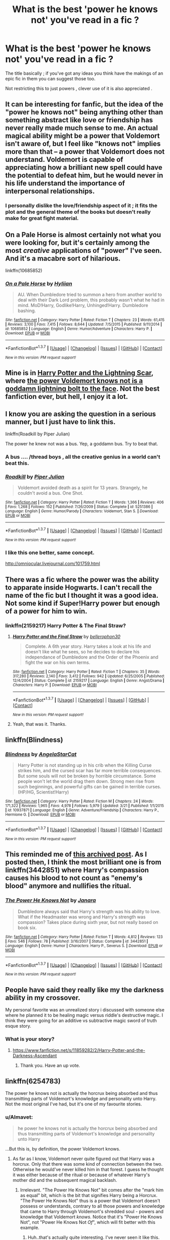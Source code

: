 #+TITLE: What is the best 'power he knows not' you've read in a fic ?

* What is the best 'power he knows not' you've read in a fic ?
:PROPERTIES:
:Author: BLAZINGSORCERER199
:Score: 12
:DateUnix: 1462652837.0
:DateShort: 2016-May-08
:FlairText: Discussion
:END:
The title basically ; if you've got any ideas you think have the makings of an epic fic in them you can suggest those too.

Not restricting this to just powers , clever use of it is also appreciated .


** It can be interesting for fanfic, but the idea of the "power he knows not" being anything other than something abstract like love or friendship has never really made much sense to me. An actual magical ability might be a power that Voldemort isn't aware of, but I feel like "knows not" implies more than that -- a power that Voldemort does not understand. Voldemort is capable of appreciating how a brilliant new spell could have the potential to defeat him, but he would never in his life understand the importance of interpersonal relationships.
:PROPERTIES:
:Author: ClearlyClaire
:Score: 15
:DateUnix: 1462669722.0
:DateShort: 2016-May-08
:END:

*** I personally dislike the love/friendship aspect of it ; it fits the plot and the general theme of the books but doesn't really make for great fight material.
:PROPERTIES:
:Author: BLAZINGSORCERER199
:Score: 8
:DateUnix: 1462703579.0
:DateShort: 2016-May-08
:END:


** On a Pale Horse is almost certainly not what you were looking for, but it's certainly among the most /creative/ applications of "power" I've seen. And it's a macabre sort of hilarious.

linkffn(10685852)
:PROPERTIES:
:Author: GoldieFox
:Score: 5
:DateUnix: 1462662218.0
:DateShort: 2016-May-08
:END:

*** [[http://www.fanfiction.net/s/10685852/1/][*/On a Pale Horse/*]] by [[https://www.fanfiction.net/u/3305720/Hyliian][/Hyliian/]]

#+begin_quote
  AU. When Dumbledore tried to summon a hero from another world to deal with their Dark Lord problem, this probably wasn't what he had in mind. MoD!Harry, Godlike!Harry, Unhinged!Harry. Dumbledore bashing.
#+end_quote

^{/Site/: [[http://www.fanfiction.net/][fanfiction.net]] *|* /Category/: Harry Potter *|* /Rated/: Fiction T *|* /Chapters/: 23 *|* /Words/: 61,415 *|* /Reviews/: 3,100 *|* /Favs/: 7,415 *|* /Follows/: 8,644 *|* /Updated/: 7/5/2015 *|* /Published/: 9/11/2014 *|* /id/: 10685852 *|* /Language/: English *|* /Genre/: Humor/Adventure *|* /Characters/: Harry P. *|* /Download/: [[http://www.p0ody-files.com/ff_to_ebook/ffn-bot/index.php?id=10685852&source=ff&filetype=epub][EPUB]] or [[http://www.p0ody-files.com/ff_to_ebook/ffn-bot/index.php?id=10685852&source=ff&filetype=mobi][MOBI]]}

--------------

*FanfictionBot*^{1.3.7} *|* [[[https://github.com/tusing/reddit-ffn-bot/wiki/Usage][Usage]]] | [[[https://github.com/tusing/reddit-ffn-bot/wiki/Changelog][Changelog]]] | [[[https://github.com/tusing/reddit-ffn-bot/issues/][Issues]]] | [[[https://github.com/tusing/reddit-ffn-bot/][GitHub]]] | [[[https://www.reddit.com/message/compose?to=%2Fu%2Ftusing][Contact]]]

^{/New in this version: PM request support!/}
:PROPERTIES:
:Author: FanfictionBot
:Score: 1
:DateUnix: 1462662266.0
:DateShort: 2016-May-08
:END:


** Mine is in [[https://www.fanfiction.net/s/10349675/1/Harry-Potter-and-the-Lightning-Scar][Harry Potter and the Lightning Scar]], where [[/spoiler][the power Voldemort knows not is a goddamn lightning bolt to the face]]. Not the best fanfiction ever, but hell, I enjoy it a lot.
:PROPERTIES:
:Author: yarglethatblargle
:Score: 5
:DateUnix: 1462663551.0
:DateShort: 2016-May-08
:END:


** I know you are asking the question in a serious manner, but I just have to link this.

linkffn(Roadkill by Piper Julian)

The power he knew not was a bus. Yep, a goddamn bus. Try to beat that.
:PROPERTIES:
:Author: Vardso
:Score: 4
:DateUnix: 1462702113.0
:DateShort: 2016-May-08
:END:

*** A bus .... /thread boys , all the creative genius in a world can't beat this.
:PROPERTIES:
:Author: BLAZINGSORCERER199
:Score: 4
:DateUnix: 1462703463.0
:DateShort: 2016-May-08
:END:


*** [[http://www.fanfiction.net/s/5251386/1/][*/Roadkill/*]] by [[https://www.fanfiction.net/u/642814/Piper-Julian][/Piper Julian/]]

#+begin_quote
  Voldemort avoided death as a spirit for 13 years. Strangely, he couldn't avoid a bus. One Shot.
#+end_quote

^{/Site/: [[http://www.fanfiction.net/][fanfiction.net]] *|* /Category/: Harry Potter *|* /Rated/: Fiction T *|* /Words/: 1,366 *|* /Reviews/: 406 *|* /Favs/: 1,268 *|* /Follows/: 152 *|* /Published/: 7/26/2009 *|* /Status/: Complete *|* /id/: 5251386 *|* /Language/: English *|* /Genre/: Humor/Parody *|* /Characters/: Voldemort, Stan S. *|* /Download/: [[http://www.p0ody-files.com/ff_to_ebook/ffn-bot/index.php?id=5251386&source=ff&filetype=epub][EPUB]] or [[http://www.p0ody-files.com/ff_to_ebook/ffn-bot/index.php?id=5251386&source=ff&filetype=mobi][MOBI]]}

--------------

*FanfictionBot*^{1.3.7} *|* [[[https://github.com/tusing/reddit-ffn-bot/wiki/Usage][Usage]]] | [[[https://github.com/tusing/reddit-ffn-bot/wiki/Changelog][Changelog]]] | [[[https://github.com/tusing/reddit-ffn-bot/issues/][Issues]]] | [[[https://github.com/tusing/reddit-ffn-bot/][GitHub]]] | [[[https://www.reddit.com/message/compose?to=%2Fu%2Ftusing][Contact]]]

^{/New in this version: PM request support!/}
:PROPERTIES:
:Author: FanfictionBot
:Score: 1
:DateUnix: 1462702168.0
:DateShort: 2016-May-08
:END:


*** I like this one better, same concept.

[[http://omniocular.livejournal.com/101759.html]]
:PROPERTIES:
:Author: papercuts187
:Score: 1
:DateUnix: 1462895978.0
:DateShort: 2016-May-10
:END:


** There was a fic where the power was the ability to apparate inside Hogwarts. I can't recall the name of the fic but I thought it was a good idea. Not some kind if Super!Harry power but enough of a power for him to win.
:PROPERTIES:
:Author: Ch1pp
:Score: 2
:DateUnix: 1462658574.0
:DateShort: 2016-May-08
:END:

*** linkffn(2159217) Harry Potter & The Final Straw?
:PROPERTIES:
:Author: jeffala
:Score: 1
:DateUnix: 1462660179.0
:DateShort: 2016-May-08
:END:

**** [[http://www.fanfiction.net/s/2159217/1/][*/Harry Potter and the Final Straw/*]] by [[https://www.fanfiction.net/u/712211/bellerophon30][/bellerophon30/]]

#+begin_quote
  Complete. A 6th year story. Harry takes a look at his life and doesn't like what he sees, so he decides to declare his independance of Dumbledore and the Order of the Phoenix and fight the war on his own terms.
#+end_quote

^{/Site/: [[http://www.fanfiction.net/][fanfiction.net]] *|* /Category/: Harry Potter *|* /Rated/: Fiction T *|* /Chapters/: 35 *|* /Words/: 317,280 *|* /Reviews/: 2,140 *|* /Favs/: 3,412 *|* /Follows/: 942 *|* /Updated/: 6/25/2005 *|* /Published/: 12/4/2004 *|* /Status/: Complete *|* /id/: 2159217 *|* /Language/: English *|* /Genre/: Angst/Drama *|* /Characters/: Harry P. *|* /Download/: [[http://www.p0ody-files.com/ff_to_ebook/ffn-bot/index.php?id=2159217&source=ff&filetype=epub][EPUB]] or [[http://www.p0ody-files.com/ff_to_ebook/ffn-bot/index.php?id=2159217&source=ff&filetype=mobi][MOBI]]}

--------------

*FanfictionBot*^{1.3.7} *|* [[[https://github.com/tusing/reddit-ffn-bot/wiki/Usage][Usage]]] | [[[https://github.com/tusing/reddit-ffn-bot/wiki/Changelog][Changelog]]] | [[[https://github.com/tusing/reddit-ffn-bot/issues/][Issues]]] | [[[https://github.com/tusing/reddit-ffn-bot/][GitHub]]] | [[[https://www.reddit.com/message/compose?to=%2Fu%2Ftusing][Contact]]]

^{/New in this version: PM request support!/}
:PROPERTIES:
:Author: FanfictionBot
:Score: 1
:DateUnix: 1462660242.0
:DateShort: 2016-May-08
:END:


**** Yeah, that was it. Thanks.
:PROPERTIES:
:Author: Ch1pp
:Score: 1
:DateUnix: 1462727770.0
:DateShort: 2016-May-08
:END:


** linkffn(Blindness)
:PROPERTIES:
:Author: Doomchicken7
:Score: 2
:DateUnix: 1462705356.0
:DateShort: 2016-May-08
:END:

*** [[http://www.fanfiction.net/s/10937871/1/][*/Blindness/*]] by [[https://www.fanfiction.net/u/717542/AngelaStarCat][/AngelaStarCat/]]

#+begin_quote
  Harry Potter is not standing up in his crib when the Killing Curse strikes him, and the cursed scar has far more terrible consequences. But some souls will not be broken by horrible circumstance. Some people won't let the world drag them down. Strong men rise from such beginnings, and powerful gifts can be gained in terrible curses. (HP/HG, Scientist!Harry)
#+end_quote

^{/Site/: [[http://www.fanfiction.net/][fanfiction.net]] *|* /Category/: Harry Potter *|* /Rated/: Fiction M *|* /Chapters/: 24 *|* /Words/: 171,322 *|* /Reviews/: 1,965 *|* /Favs/: 4,978 *|* /Follows/: 5,979 *|* /Updated/: 3/21 *|* /Published/: 1/1/2015 *|* /id/: 10937871 *|* /Language/: English *|* /Genre/: Adventure/Friendship *|* /Characters/: Harry P., Hermione G. *|* /Download/: [[http://www.p0ody-files.com/ff_to_ebook/ffn-bot/index.php?id=10937871&source=ff&filetype=epub][EPUB]] or [[http://www.p0ody-files.com/ff_to_ebook/ffn-bot/index.php?id=10937871&source=ff&filetype=mobi][MOBI]]}

--------------

*FanfictionBot*^{1.3.7} *|* [[[https://github.com/tusing/reddit-ffn-bot/wiki/Usage][Usage]]] | [[[https://github.com/tusing/reddit-ffn-bot/wiki/Changelog][Changelog]]] | [[[https://github.com/tusing/reddit-ffn-bot/issues/][Issues]]] | [[[https://github.com/tusing/reddit-ffn-bot/][GitHub]]] | [[[https://www.reddit.com/message/compose?to=%2Fu%2Ftusing][Contact]]]

^{/New in this version: PM request support!/}
:PROPERTIES:
:Author: FanfictionBot
:Score: 1
:DateUnix: 1462705421.0
:DateShort: 2016-May-08
:END:


** This reminded me of [[https://www.reddit.com/r/HPfanfiction/comments/35fwr6/silliest_death_voldemorts_died/][this archived post]]. As I posted then, I think the most brilliant one is from linkffn(3442851) where Harry's compassion causes his blood to not count as "enemy's blood" anymore and nullifies the ritual.
:PROPERTIES:
:Author: canaki17
:Score: 2
:DateUnix: 1462808718.0
:DateShort: 2016-May-09
:END:

*** [[http://www.fanfiction.net/s/3442851/1/][*/The Power He Knows Not/*]] by [[https://www.fanfiction.net/u/472569/Janara][/Janara/]]

#+begin_quote
  Dumbledore always said that Harry's strength was his ability to love. What if the Headmaster was wrong and Harry's strength was compassion? Takes place during sixth year, but not really based on book six.
#+end_quote

^{/Site/: [[http://www.fanfiction.net/][fanfiction.net]] *|* /Category/: Harry Potter *|* /Rated/: Fiction T *|* /Words/: 4,812 *|* /Reviews/: 123 *|* /Favs/: 546 *|* /Follows/: 78 *|* /Published/: 3/16/2007 *|* /Status/: Complete *|* /id/: 3442851 *|* /Language/: English *|* /Genre/: Humor *|* /Characters/: Harry P., Severus S. *|* /Download/: [[http://www.p0ody-files.com/ff_to_ebook/ffn-bot/index.php?id=3442851&source=ff&filetype=epub][EPUB]] or [[http://www.p0ody-files.com/ff_to_ebook/ffn-bot/index.php?id=3442851&source=ff&filetype=mobi][MOBI]]}

--------------

*FanfictionBot*^{1.3.7} *|* [[[https://github.com/tusing/reddit-ffn-bot/wiki/Usage][Usage]]] | [[[https://github.com/tusing/reddit-ffn-bot/wiki/Changelog][Changelog]]] | [[[https://github.com/tusing/reddit-ffn-bot/issues/][Issues]]] | [[[https://github.com/tusing/reddit-ffn-bot/][GitHub]]] | [[[https://www.reddit.com/message/compose?to=%2Fu%2Ftusing][Contact]]]

^{/New in this version: PM request support!/}
:PROPERTIES:
:Author: FanfictionBot
:Score: 1
:DateUnix: 1462808736.0
:DateShort: 2016-May-09
:END:


** People have said they really like my the darkness ability in my crossover.

My personal favorite was an unrealized story i discussed with someone else where he planned it to be healing magic versus riddle's destructive magic. I think they were going for an additive vs subtractive magic sword of truth esque story.
:PROPERTIES:
:Author: viol8er
:Score: 2
:DateUnix: 1462658165.0
:DateShort: 2016-May-08
:END:

*** What is your story?
:PROPERTIES:
:Author: Raton938
:Score: 1
:DateUnix: 1462898416.0
:DateShort: 2016-May-10
:END:

**** [[https://www.fanfiction.net/s/11859282/2/Harry-Potter-and-the-Darkness-Ascendant]]
:PROPERTIES:
:Author: viol8er
:Score: 2
:DateUnix: 1462898560.0
:DateShort: 2016-May-10
:END:

***** Thank you. Have an up vote.
:PROPERTIES:
:Author: Raton938
:Score: 1
:DateUnix: 1462930562.0
:DateShort: 2016-May-11
:END:


** linkffn(6254783)

The power he knows not is actually the horcrux being absorbed and thus transmitting parts of Voldemort's knowledge and personality unto Harry. Not the most original I've had, but it's one of my favourite stories.
:PROPERTIES:
:Author: Anukhet
:Score: 2
:DateUnix: 1462653678.0
:DateShort: 2016-May-08
:END:

*** u/Almavet:
#+begin_quote
  he power he knows not is actually the horcrux being absorbed and thus transmitting parts of Voldemort's knowledge and personality unto Harry
#+end_quote

...But this is, by definition, the power Voldemort knows.
:PROPERTIES:
:Author: Almavet
:Score: 7
:DateUnix: 1462682340.0
:DateShort: 2016-May-08
:END:

**** As far as I know, Voldemort never quite figured out that Harry was a horcrux. Only that there was some kind of connection between the two. Otherwise he would've never killed him in that forest. I guess he thought it was either because of the ritual or because of whatever Harry's mother did and the subsequent magical backlash.
:PROPERTIES:
:Author: Anukhet
:Score: 1
:DateUnix: 1462704431.0
:DateShort: 2016-May-08
:END:

***** Irrelevant. "The Power He Knows Not" bit comes after the "mark him as equal" bit, which is the bit that signifies Harry being a Horcrux. "The Power He Knows Not" thus is a power that Voldemort doesn't possess or understands, contrary to all those powers and knowledge that came to Harry through Voldemort's shredded soul - powers and knowledge that Voldemort /knows/. Notice that it's "Power He Knows Not", not "Power He Knows Not /Of/", which will fit better with this example.
:PROPERTIES:
:Author: Almavet
:Score: 5
:DateUnix: 1462713436.0
:DateShort: 2016-May-08
:END:

****** Huh..that's actually quite interesting. I've never seen it like this.
:PROPERTIES:
:Author: Anukhet
:Score: 1
:DateUnix: 1462717842.0
:DateShort: 2016-May-08
:END:


****** In the same vein, as far as the prophecy is concerned possession is all that matters. It just says he /has/ the power, not that he defeats Voldemort with it.
:PROPERTIES:
:Author: Krististrasza
:Score: 1
:DateUnix: 1462861366.0
:DateShort: 2016-May-10
:END:


*** [[http://www.fanfiction.net/s/6254783/1/][*/Rise of the Wizards/*]] by [[https://www.fanfiction.net/u/1729392/Teufel1987][/Teufel1987/]]

#+begin_quote
  Voldemort's attempt at possessing Harry had a different outcome when Harry fought back with the "Power He Knows Not". This set a change in motion that shall affect both Wizards and Muggles. AU after fifth year: Featuring a darkish and manipulative Harry
#+end_quote

^{/Site/: [[http://www.fanfiction.net/][fanfiction.net]] *|* /Category/: Harry Potter *|* /Rated/: Fiction M *|* /Chapters/: 51 *|* /Words/: 479,722 *|* /Reviews/: 3,896 *|* /Favs/: 5,604 *|* /Follows/: 4,480 *|* /Updated/: 4/4/2014 *|* /Published/: 8/20/2010 *|* /Status/: Complete *|* /id/: 6254783 *|* /Language/: English *|* /Characters/: Harry P. *|* /Download/: [[http://www.p0ody-files.com/ff_to_ebook/ffn-bot/index.php?id=6254783&source=ff&filetype=epub][EPUB]] or [[http://www.p0ody-files.com/ff_to_ebook/ffn-bot/index.php?id=6254783&source=ff&filetype=mobi][MOBI]]}

--------------

*FanfictionBot*^{1.3.7} *|* [[[https://github.com/tusing/reddit-ffn-bot/wiki/Usage][Usage]]] | [[[https://github.com/tusing/reddit-ffn-bot/wiki/Changelog][Changelog]]] | [[[https://github.com/tusing/reddit-ffn-bot/issues/][Issues]]] | [[[https://github.com/tusing/reddit-ffn-bot/][GitHub]]] | [[[https://www.reddit.com/message/compose?to=%2Fu%2Ftusing][Contact]]]

^{/New in this version: PM request support!/}
:PROPERTIES:
:Author: FanfictionBot
:Score: 1
:DateUnix: 1462653690.0
:DateShort: 2016-May-08
:END:


** I really liked Wizard of the Kaleidoscope, where Harry has the Sharingan

[[https://m.fanfiction.net/s/6995114/1/The-Wizard-of-the-Kaleidoscope]]

Also Heir of Dracula, where Harry is the reincarnation of Vlad Tepes III

[[https://m.fanfiction.net/s/8517195/1/Heir-of-Dracula]]

Sorry, I'm on mobile.
:PROPERTIES:
:Author: snickerslv100
:Score: 1
:DateUnix: 1462657722.0
:DateShort: 2016-May-08
:END:


** Linkffn (8045114)
:PROPERTIES:
:Author: lordfreakingpenguins
:Score: 1
:DateUnix: 1462696240.0
:DateShort: 2016-May-08
:END:

*** linkffn(8045114)

You can't have spaces for the bot to work dude.
:PROPERTIES:
:Author: IHATEHERMIONESUE
:Score: 2
:DateUnix: 1462704793.0
:DateShort: 2016-May-08
:END:

**** Thanks mate :D
:PROPERTIES:
:Author: lordfreakingpenguins
:Score: 2
:DateUnix: 1462705038.0
:DateShort: 2016-May-08
:END:


**** [[http://www.fanfiction.net/s/8045114/1/][*/A Marauder's Plan/*]] by [[https://www.fanfiction.net/u/3926884/CatsAreCool][/CatsAreCool/]]

#+begin_quote
  Sirius decides to stay in England after escaping Hogwarts and makes protecting Harry his priority. AU GOF.
#+end_quote

^{/Site/: [[http://www.fanfiction.net/][fanfiction.net]] *|* /Category/: Harry Potter *|* /Rated/: Fiction T *|* /Chapters/: 82 *|* /Words/: 823,252 *|* /Reviews/: 8,472 *|* /Favs/: 8,211 *|* /Follows/: 9,388 *|* /Updated/: 5/2 *|* /Published/: 4/21/2012 *|* /id/: 8045114 *|* /Language/: English *|* /Genre/: Family/Drama *|* /Characters/: Sirius B., Harry P. *|* /Download/: [[http://www.p0ody-files.com/ff_to_ebook/ffn-bot/index.php?id=8045114&source=ff&filetype=epub][EPUB]] or [[http://www.p0ody-files.com/ff_to_ebook/ffn-bot/index.php?id=8045114&source=ff&filetype=mobi][MOBI]]}

--------------

*FanfictionBot*^{1.3.7} *|* [[[https://github.com/tusing/reddit-ffn-bot/wiki/Usage][Usage]]] | [[[https://github.com/tusing/reddit-ffn-bot/wiki/Changelog][Changelog]]] | [[[https://github.com/tusing/reddit-ffn-bot/issues/][Issues]]] | [[[https://github.com/tusing/reddit-ffn-bot/][GitHub]]] | [[[https://www.reddit.com/message/compose?to=%2Fu%2Ftusing][Contact]]]

^{/New in this version: PM request support!/}
:PROPERTIES:
:Author: FanfictionBot
:Score: 1
:DateUnix: 1462704806.0
:DateShort: 2016-May-08
:END:


** I'm searching through my bookmarks, looking for this one fic where the power he knows not was the science of the 20th century. Harry is raised by a muggle couple in this, a British Navy Captain and his wife, who're living in the US after the end of his service.

It was very "meh", but had some good parts. Voldemort just dying of radiation was actually kind of funny.

If anyone remembers the title of this one, pls post. I'm looking myself.
:PROPERTIES:
:Author: UndeadBBQ
:Score: 1
:DateUnix: 1462705750.0
:DateShort: 2016-May-08
:END:


** In linkffn(8848598) the power he knows not is [[/spoiler][Sportsmanship]]! It's a Harry/Fleur one-shot, with a little bit of Ron bashing and a whole lot of sassy Harry.
:PROPERTIES:
:Author: Faeriniel
:Score: 1
:DateUnix: 1462710139.0
:DateShort: 2016-May-08
:END:

*** [[http://www.fanfiction.net/s/8848598/1/][*/Allure Immune Harry/*]] by [[https://www.fanfiction.net/u/1890123/Racke][/Racke/]]

#+begin_quote
  Harry had no idea why the boys in the Great Hall drooled over themselves as the students from Beuxbatons made their entrance, but he knew better than to let an opportunity slip. He hurriedly stole Ron's sandwich. It tasted gloriously.
#+end_quote

^{/Site/: [[http://www.fanfiction.net/][fanfiction.net]] *|* /Category/: Harry Potter *|* /Rated/: Fiction T *|* /Words/: 8,628 *|* /Reviews/: 478 *|* /Favs/: 5,496 *|* /Follows/: 1,366 *|* /Published/: 12/29/2012 *|* /Status/: Complete *|* /id/: 8848598 *|* /Language/: English *|* /Genre/: Humor/Romance *|* /Characters/: Harry P., Fleur D. *|* /Download/: [[http://www.p0ody-files.com/ff_to_ebook/ffn-bot/index.php?id=8848598&source=ff&filetype=epub][EPUB]] or [[http://www.p0ody-files.com/ff_to_ebook/ffn-bot/index.php?id=8848598&source=ff&filetype=mobi][MOBI]]}

--------------

*FanfictionBot*^{1.3.7} *|* [[[https://github.com/tusing/reddit-ffn-bot/wiki/Usage][Usage]]] | [[[https://github.com/tusing/reddit-ffn-bot/wiki/Changelog][Changelog]]] | [[[https://github.com/tusing/reddit-ffn-bot/issues/][Issues]]] | [[[https://github.com/tusing/reddit-ffn-bot/][GitHub]]] | [[[https://www.reddit.com/message/compose?to=%2Fu%2Ftusing][Contact]]]

^{/New in this version: PM request support!/}
:PROPERTIES:
:Author: FanfictionBot
:Score: 1
:DateUnix: 1462710207.0
:DateShort: 2016-May-08
:END:
